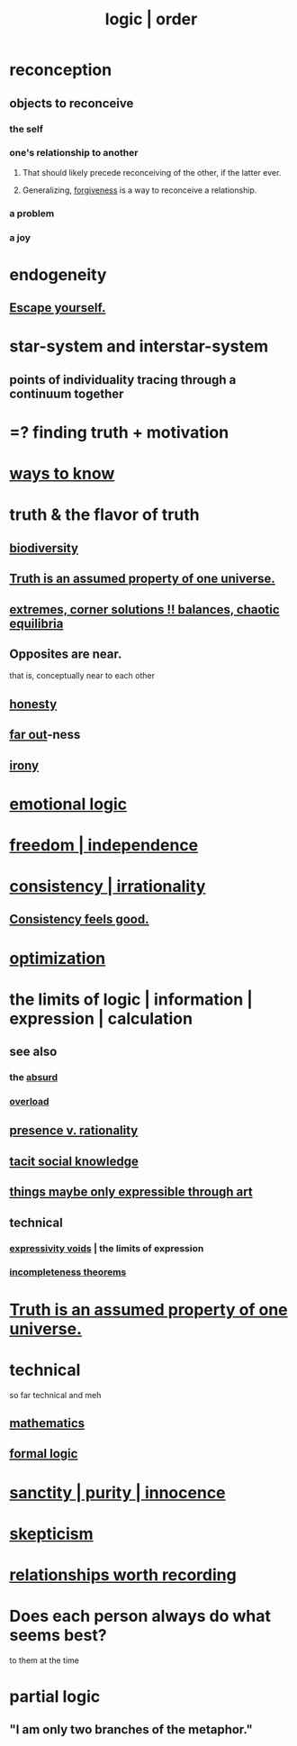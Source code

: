 :PROPERTIES:
:ID:       5d06a355-657f-44c4-84be-cae4ed93a28a
:ROAM_ALIASES: rationality logic order
:END:
#+title: logic | order
* reconception
** objects to reconceive
*** the self
*** one's relationship to another
**** That should likely precede reconceiving of the other, if the latter ever.
**** Generalizing, [[id:8647bcfc-d5ef-45c3-b6ad-fc7789f0fad2][forgiveness]] is a way to reconceive a relationship.
     :PROPERTIES:
     :ID:       f1ef6548-3323-4be1-b3c2-8cb38aec7b21
     :END:
*** a problem
*** a joy
* endogeneity
** [[id:5e99170f-6c38-4705-bf3d-1b2cb9b95123][Escape yourself.]]
* star-system and interstar-system
  :PROPERTIES:
  :ID:       441ca283-d501-46e8-ac74-03de482a3e0f
  :END:
** points of individuality tracing through a continuum together
* =? finding truth + motivation
* [[id:9fc09f11-ef5b-475d-a885-f0fd0b667178][ways to know]]
* truth & the flavor of truth
  :PROPERTIES:
  :ID:       bc43658e-65f6-4038-99bc-3278efa7cac2
  :END:
** [[id:e66faca5-8154-4852-9fe1-22c7815fdb6f][biodiversity]]
** [[id:7b24e00d-6acb-4723-9267-6a9935dddacd][Truth is an assumed property of one universe.]]
** [[id:461ac824-69d6-4b73-bbe8-ee3e41bdc915][extremes, corner solutions !! balances, chaotic equilibria]]
** Opposites are near.
   that is, conceptually near to each other
** [[id:b7f1bb10-4fbf-4e10-8aac-b04923ad468e][honesty]]
** [[id:63b8cda1-44f2-433d-8691-f27075d133cd][far out]]-ness
** [[id:e8594ff4-8ca0-44ea-a349-f16163c376a7][irony]]
* [[id:195f4d81-c0ff-4e61-9218-8a1a633db798][emotional logic]]
* [[id:a1487b9c-70d9-493a-b61e-e512def4a0d5][freedom | independence]]
* [[id:594df21f-51c9-485c-85a1-cf943f325219][consistency | irrationality]]
** [[id:2fe71561-4999-4224-aafb-5a5cc65e4ed0][Consistency feels good.]]
* [[id:b7ff0805-4a7d-4f56-85ab-78dcdf88e8f8][optimization]]
* the limits of logic | information | expression | calculation
:PROPERTIES:
:ID:       c893937e-bca4-4a77-aa6c-ad481bf1d042
:ROAM_ALIASES: "limits of logic | information | expression"
:END:
** see also
*** the [[id:902b3bbb-54eb-4a8c-916f-a2bcaa36225b][absurd]]
*** [[id:aa364e41-1550-4f82-95ba-6f63368388e8][overload]]
** [[id:dd04d72b-8f97-4fc7-92d8-1858c5323428][presence v. rationality]]
** [[id:e5146f0b-4cf4-4684-aeb3-cd218fa5ac86][tacit social knowledge]]
** [[id:c7473ba8-d513-43f1-a25a-9dc05a1e0e44][things maybe only expressible through art]]
** technical
*** [[id:37f7be50-9b2c-4426-b288-e83225b6d5d8][expressivity voids]] | the limits of expression
*** [[id:8142349d-b141-4083-8f60-4e75b5c807fc][incompleteness theorems]]
* [[id:7b24e00d-6acb-4723-9267-6a9935dddacd][Truth is an assumed property of one universe.]]
* technical
  so far technical and meh
** [[id:c563e6be-631d-4f23-923d-050498334e2a][mathematics]]
** [[id:299fd87e-de56-4671-b51f-e3554ba7dd95][formal logic]]
* [[id:d1fba1a6-848f-4ab7-8626-c192dc259c42][sanctity | purity | innocence]]
* [[id:1b4a962e-2549-4d7f-bf5c-a5d03767ac42][skepticism]]
* [[id:fb83f180-cb75-4180-ab9c-eb555f8ecc1b][relationships worth recording]]
* Does each person always do what seems best?
  :PROPERTIES:
  :ID:       0397c4d0-955f-4f50-a35b-f2a6a94b3d88
  :END:
  to them at the time
* partial logic
  :PROPERTIES:
  :ID:       65dc22b6-1e38-43f0-aa4d-9d1f1f4a0e14
  :END:
** "I am only two branches of the metaphor."

